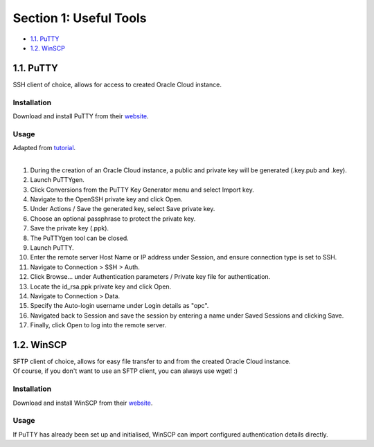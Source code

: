 Section 1: Useful Tools
=======================
- `1.1. PuTTY`_
- `1.2. WinSCP`_

1.1. PuTTY
----------
SSH client of choice, allows for access to created Oracle Cloud instance.

Installation
~~~~~~~~~~~~
Download and install PuTTY from their `website <https://www.putty.org/>`_.

Usage
~~~~~
| Adapted from `tutorial <https://devops.ionos.com/tutorials/use-ssh-keys-with-putty-on-windows/>`_.
| 
#. During the creation of an Oracle Cloud instance, a public and private key will be generated (.key.pub and .key).
#. Launch PuTTYgen.
#. Click Conversions from the PuTTY Key Generator menu and select Import key.
#. Navigate to the OpenSSH private key and click Open.
#. Under Actions / Save the generated key, select Save private key.
#. Choose an optional passphrase to protect the private key.
#. Save the private key (.ppk).
#. The PuTTYgen tool can be closed.
#. Launch PuTTY.
#. Enter the remote server Host Name or IP address under Session, and ensure connection type is set to SSH.
#. Navigate to Connection > SSH > Auth.
#. Click Browse... under Authentication parameters / Private key file for authentication.
#. Locate the id_rsa.ppk private key and click Open.
#. Navigate to Connection > Data.
#. Specify the Auto-login username under Login details as "opc".
#. Navigated back to Session and save the session by entering a name under Saved Sessions and clicking Save.
#. Finally, click Open to log into the remote server.

1.2. WinSCP
-----------
| SFTP client of choice, allows for easy file transfer to and from the created Oracle Cloud instance.
| Of course, if you don't want to use an SFTP client, you can always use wget! :)

Installation
~~~~~~~~~~~~
Download and install WinSCP from their `website <https://winscp.net/eng/download.php>`_.

Usage
~~~~~
If PuTTY has already been set up and initialised, WinSCP can import configured authentication details directly.
